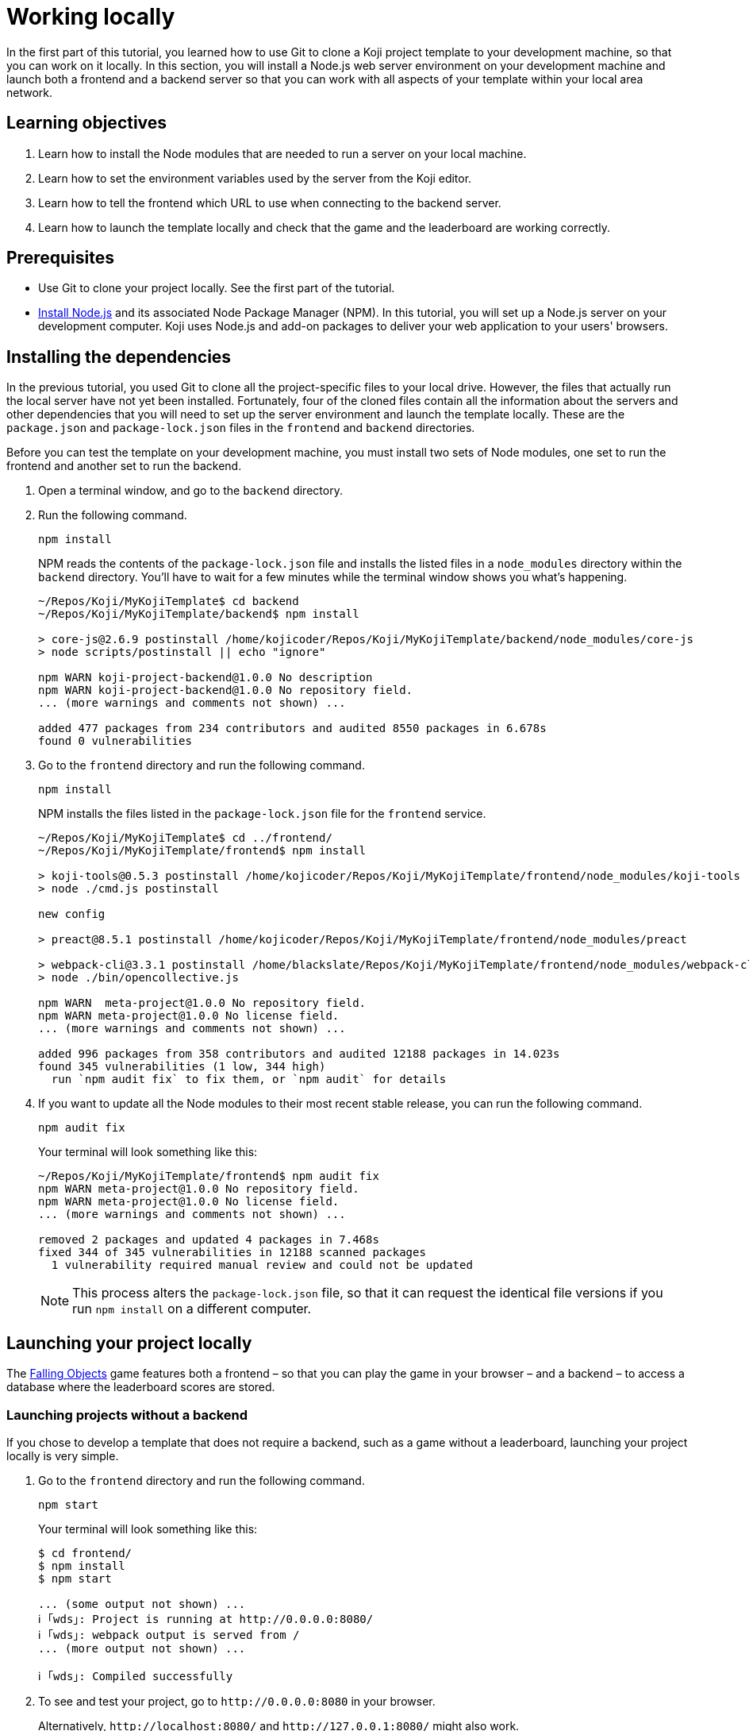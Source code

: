 = Working locally
:page-slug: work-locally
:page-description: How to set up a web server and launch your Koji template on your development machine, so that you can work on it locally.

In the first part of this tutorial, you learned how to use Git to clone a Koji project template to your development machine, so that you can work on it locally.
In this section, you will
// tag::description[]
install a Node.js web server environment on your development machine and launch both a frontend and a backend server so that you can work with all aspects of your template within your local area network.
// end::description[]

== Learning objectives

. Learn how to install the Node modules that are needed to run a server on your local machine.
. Learn how to set the environment variables used by the server from the Koji editor.
. Learn how to tell the frontend which URL to use when connecting to the backend server.
. Learn how to launch the template locally and check that the game and the leaderboard are working correctly.

== Prerequisites

* Use Git to clone your project locally.
See the first part of the tutorial.
* https://nodejs.org/en/download/[Install Node.js] and its associated Node Package Manager (NPM).
In this tutorial, you will set up a Node.js server on your development computer.
Koji uses Node.js and add-on packages to deliver your web application to your users' browsers.

== Installing the dependencies

In the previous tutorial, you used Git to clone all the project-specific files to your local drive.
However, the files that actually run the local server have not yet been installed.
Fortunately, four of the cloned files contain all the information about the servers and other dependencies that you will need to set up the server environment and launch the template locally.
These are the `package.json` and `package-lock.json` files in the `frontend` and `backend` directories.

Before you can test the template on your development machine, you must install two sets of Node modules, one set to run the frontend and another set to run the backend.

. Open a terminal window, and go to the `backend` directory.
. Run the following command.
+
[source,bash]
npm install
+
NPM reads the contents of the `package-lock.json` file and installs the listed files in a `node_modules` directory within the `backend` directory.
You'll have to wait for a few minutes while the terminal window shows you what's happening.
+
[source,bash]
----
~/Repos/Koji/MyKojiTemplate$ cd backend
~/Repos/Koji/MyKojiTemplate/backend$ npm install

> core-js@2.6.9 postinstall /home/kojicoder/Repos/Koji/MyKojiTemplate/backend/node_modules/core-js
> node scripts/postinstall || echo "ignore"

npm WARN koji-project-backend@1.0.0 No description
npm WARN koji-project-backend@1.0.0 No repository field.
... (more warnings and comments not shown) ...

added 477 packages from 234 contributors and audited 8550 packages in 6.678s
found 0 vulnerabilities
----
. Go to the `frontend` directory and run the following command.
+
[source,bash]
npm install
+
NPM installs the files listed in the `package-lock.json` file for the `frontend` service.
+
[source,bash]
----
~/Repos/Koji/MyKojiTemplate$ cd ../frontend/
~/Repos/Koji/MyKojiTemplate/frontend$ npm install

> koji-tools@0.5.3 postinstall /home/kojicoder/Repos/Koji/MyKojiTemplate/frontend/node_modules/koji-tools
> node ./cmd.js postinstall

new config

> preact@8.5.1 postinstall /home/kojicoder/Repos/Koji/MyKojiTemplate/frontend/node_modules/preact

> webpack-cli@3.3.1 postinstall /home/blackslate/Repos/Koji/MyKojiTemplate/frontend/node_modules/webpack-cli
> node ./bin/opencollective.js

npm WARN  meta-project@1.0.0 No repository field.
npm WARN meta-project@1.0.0 No license field.
... (more warnings and comments not shown) ...

added 996 packages from 358 contributors and audited 12188 packages in 14.023s
found 345 vulnerabilities (1 low, 344 high)
  run `npm audit fix` to fix them, or `npm audit` for details
----
. If you want to update all the Node modules to their most recent stable release, you can run the following command.
+
[source,bash]
npm audit fix
+
Your terminal will look something like this:
+
[source,bash]
----
~/Repos/Koji/MyKojiTemplate/frontend$ npm audit fix
npm WARN meta-project@1.0.0 No repository field.
npm WARN meta-project@1.0.0 No license field.
... (more warnings and comments not shown) ...

removed 2 packages and updated 4 packages in 7.468s
fixed 344 of 345 vulnerabilities in 12188 scanned packages
  1 vulnerability required manual review and could not be updated
----
NOTE: This process alters the `package-lock.json` file, so that it can request the identical file versions if you run `npm install` on a different computer.

== Launching your project locally

The https://withkoji.com/~Svarog1389/rxkd[Falling Objects] game features both a frontend – so that you can play the game in your browser – and a backend – to access a database where the leaderboard scores are stored.

=== Launching projects without a backend

If you chose to develop a template that does not require a backend, such as a game without a leaderboard, launching your project locally is very simple.

. Go to the `frontend` directory and run the following command.
+
[source,bash]
npm start
+
Your terminal will look something like this:
+
[source,bash]
----
$ cd frontend/
$ npm install
$ npm start

... (some output not shown) ...
ℹ ｢wds｣: Project is running at http://0.0.0.0:8080/
ℹ ｢wds｣: webpack output is served from /
... (more output not shown) ...

ℹ ｢wds｣: Compiled successfully
----
. To see and test your project, go to `\http://0.0.0.0:8080` in your browser.
+
Alternatively, `\http://localhost:8080/` and `\http://127.0.0.1:8080/` might also work.

=== Launching projects with a backend

If you want to run a project with a backend, such as a leaderboard, the procedure for launching your template is more complex.
You must launch both the frontend and the backend servers on your local machine, using separate terminal windows for each.
To launch the frontend, you must specify the URL for connecting to the backend.
To launch the backend, you must provide deployment details for your project.
The Koji platform reads in these details from https://en.wikipedia.org/wiki/Environment_variable[environment variables] to ensure that the deployment data is kept separate from the code and configuration for your application.

==== Launching the frontend

By default, the frontend is configured to run at `\http://0.0.0.0:8080` and the backend is configured to run on port `3333`.
When you launch the frontend, you must specify the URL to use for accessing the backend.
On Mac OS and other Unix-based operating systems, you can use the `export` command to specify this URL.

. Open a terminal window, and go to the `frontend` directory.
. Run the following command, which sets the `KOJI_SERVICE_URL_backend` environment variable and then launches the frontend with `npm start`.
+
[.tabs,scope="os"]
--
.Linux
[source,bash]
----
export KOJI_SERVICE_URL_backend=http://0.0.0.0:3333 && npm start
----

.Windows
[source,bash]
----
set KOJI_SERVICE_URL_backend=http://localhost:3333 && npm start
----

--
+
Your terminal will look something like this:
+
[source,bash]
----
$ cd ..frontend/
$ export KOJI_SERVICE_URL_backend=http://0.0.0.0:3333 && npm start

... (some output not shown) ...
ℹ ｢wds｣: Project is running at http://0.0.0.0:8080/
ℹ ｢wds｣: webpack output is served from /
... (some output not shown) ...

ℹ ｢wds｣: Compiled successfully
----

==== Launching the backend

The backend needs to have the values of the `KOJI_PROJECT_ID` and `KOJI_PROJECT_TOKEN` environment variables to access the leaderboard database.
You saved the environment variables that Koji uses to deploy your project before you cloned it.
If you need to find the environment variables again, follow the instructions in <<use-git#_obtaining_koji_environment_variables,Obtaining Koji environment variables>>.

. On your local machine, create a file named `.env` at the root of your project, and paste the two lines for the environment variables.
+
Your file will look something like this (with your unique values):
+
[source,bash]
----
REACT_APP_PROJECT_ID=c00484db-827a-45bb-8541-f2c09c2f192e
REACT_APP_PROJECT_TOKEN=a6676f53-44fe-4109-819a-69df620ad7ed
----
. Open a new terminal window, and go to the backend directory of your project.
. Run the following command to launch the backend.
+
[source,bash]
npm run start-dev
+
Your terminal will look something like this:
+
[source,bash]
----
$ cd ../backend/
$ npm run start-dev

> koji-project-backend@1.0.0 start-dev /home/kojicoder/Repos/Koji/MyKojiTemplate/backend
> NODE_ENV=development babel-watch -L --watch ../.koji/ src/server.js

[koji] backend started
----
+
Before `npm` starts the backend Node.js server, it reads the values in the `.env` file into the environment variables, so the backend server knows how to contact the Koji database.
+
NOTE: The Koji database is not running on your local machine, so you will still need an active Internet connection to get the leaderboard to work.
However, you will not need to make changes to the Koji database system, so you can focus on developing your template.

. If `npm` fails to read the values from the `.env` file, you can set the environment variables manually in the terminal before starting the server, using the `KOJI_PROJECT_ID` and `KOJI_PROJECT_TOKEN` values you copied earlier.
+
[.tabs,scope="os"]
--
.Linux

[source,bash]
----
export REACT_APP_PROJECT_ID=c00484db-827a-45bb-8541-f2c09c2f192e
export REACT_APP_PROJECT_TOKEN=a6676f53-44fe-4109-819a-69df620ad7ed
----

.Windows

[source,bash]
----
set REACT_APP_PROJECT_ID=c00484db-827a-45bb-8541-f2c09c2f192e
set REACT_APP_PROJECT_TOKEN=a6676f53-44fe-4109-819a-69df620ad7ed
----

--
+
{blank}
+
TIP: Another alternative is to use the https://www.npmjs.com/package/dotenv[dotenv] package to read the values from the `.env` file.

== Testing your local deployment

. In the terminal windows, check that the frontend reported `Compiled successfully` and the backend reported `Server is listening on port 3333`.
. If you see errors, make sure that no other applications are running on ports `8080` and `3333`.
. In your browser, visit `\http://0.0.0.0:8080`.
+
You should see the Falling Objects game running.
. Click *Top Players* to check that the leaderboard is working.
+
If you haven't played the game yet, there will be no scores to show, but you will see the Top Players title and a Close link that returns you to the Welcome screen.
. Click the start game icon image:WL_01_start-game.jpg[Start game icon], and play the game.
. When the game is over, submit your user name.
+
The leaderboard should now show your name and your score.

== Wrapping up

In this part of the tutorial, you learned how to:

. Install the Node modules that are needed to run a server on your local machine.
. Get the environment variables used by the server from the Koji editor.
. Create an `.env` file to apply these environment variables to the backend server, so that it can connect to the database.
. Tell the frontend which URL to use when connecting to the backend server.
. Launch the template locally.
. Check that the game and the leaderboard are working correctly.

You are now ready to start editing the template on your development machine and turning this project into your own template.
With what you have learned so far, you will be able to test all aspects of your template locally in your browser.

When you're ready to deploy your template for end users, you must publish it so they can access it from the Koji server.
To publish your template, you must update the repository that the Koji server uses to deliver your template.
For more information, see <<publish-locally-developed#>>.

